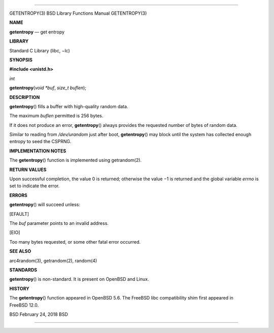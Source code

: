 --------------

GETENTROPY(3) BSD Library Functions Manual GETENTROPY(3)

**NAME**

**getentropy** — get entropy

**LIBRARY**

Standard C Library (libc, −lc)

**SYNOPSIS**

**#include <unistd.h>**

*int*

**getentropy**\ (*void *buf*, *size_t buflen*);

**DESCRIPTION**

**getentropy**\ () fills a buffer with high-quality random data.

The maximum *buflen* permitted is 256 bytes.

If it does not produce an error, **getentropy**\ () always provides the
requested number of bytes of random data.

Similar to reading from */dev/urandom* just after boot,
**getentropy**\ () may block until the system has collected enough
entropy to seed the CSPRNG.

**IMPLEMENTATION NOTES**

The **getentropy**\ () function is implemented using getrandom(2).

**RETURN VALUES**

Upon successful completion, the value 0 is returned; otherwise the
value −1 is returned and the global variable *errno* is set to indicate
the error.

**ERRORS**

**getentropy**\ () will succeed unless:

[EFAULT]

The *buf* parameter points to an invalid address.

[EIO]

Too many bytes requested, or some other fatal error occurred.

**SEE ALSO**

arc4random(3), getrandom(2), random(4)

**STANDARDS**

**getentropy**\ () is non-standard. It is present on OpenBSD and Linux.

**HISTORY**

The **getentropy**\ () function appeared in OpenBSD 5.6. The FreeBSD
libc compatibility shim first appeared in FreeBSD 12.0.

BSD February 24, 2018 BSD

--------------
